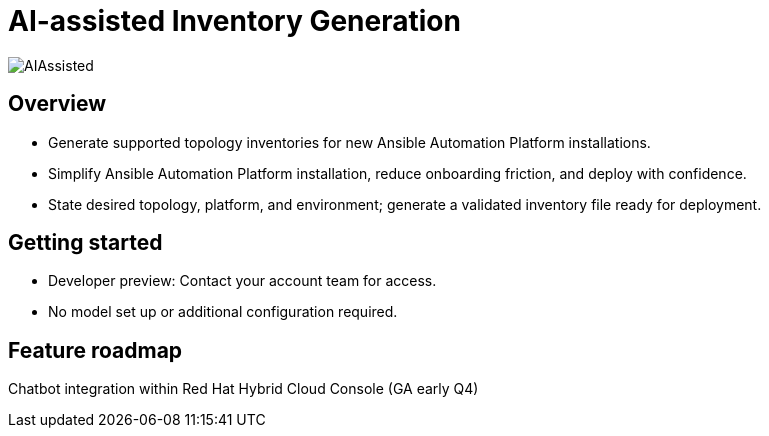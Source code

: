 = AI-assisted Inventory Generation 

image::AIAssisted.png[]

== Overview

- Generate supported topology inventories for new Ansible Automation Platform installations. 
- Simplify Ansible Automation Platform installation, reduce onboarding friction, and deploy with  confidence. 
- State desired topology, platform, and environment; generate a validated inventory file ready for deployment.

== Getting started

- Developer preview: Contact your account team for access. 
- No model set up or additional configuration required. 

== Feature roadmap

Chatbot integration within Red Hat Hybrid Cloud Console (GA early Q4)



